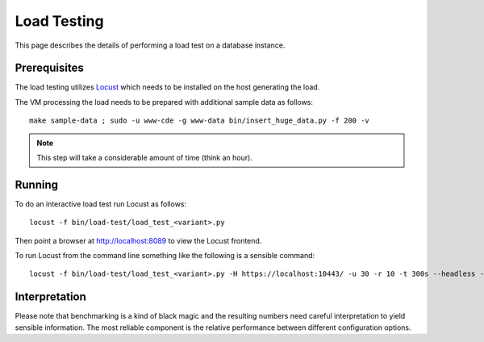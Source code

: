 Load Testing
============

This page describes the details of performing a load test on a database
instance.

Prerequisites
-------------

The load testing utilizes `Locust <https://locust.io/>`_ which needs to be
installed on the host generating the load.

The VM processing the load needs to be prepared with additional sample data as
follows::

    make sample-data ; sudo -u www-cde -g www-data bin/insert_huge_data.py -f 200 -v

.. note:: This step will take a considerable amount of time (think an hour).

Running
-------

To do an interactive load test run Locust as follows::

    locust -f bin/load-test/load_test_<variant>.py

Then point a browser at http://localhost:8089 to view the Locust frontend.

To run Locust from the command line something like the following is a sensible
command::

    locust -f bin/load-test/load_test_<variant>.py -H https://localhost:10443/ -u 30 -r 10 -t 300s --headless --csv /tmp/locust-output

Interpretation
--------------

Please note that benchmarking is a kind of black magic and the resulting
numbers need careful interpretation to yield sensible information. The most
reliable component is the relative performance between different
configuration options.
